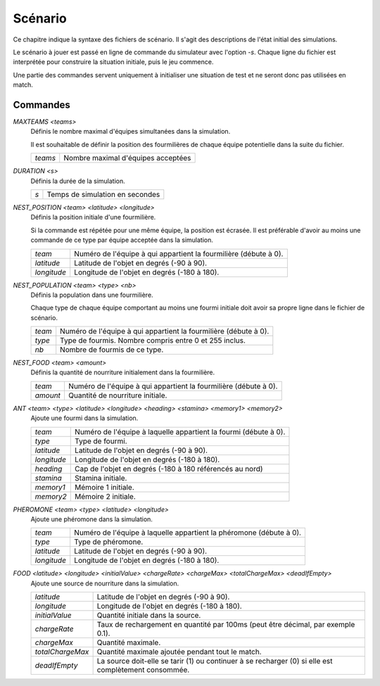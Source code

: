========
Scénario
========

Ce chapitre indique la syntaxe des fichiers de scénario. Il s'agit des
descriptions de l'état initial des simulations.

Le scénario à jouer est passé en ligne de commande du simulateur avec l'option
`-s`. Chaque ligne du fichier est interprétée pour construire la situation
initiale, puis le jeu commence.

Une partie des commandes servent uniquement à initialiser une situation de test
et ne seront donc pas utilisées en match.

Commandes
=========

`MAXTEAMS <teams>`
  Définis le nombre maximal d'équipes simultanées dans la simulation.

  Il est souhaitable de définir la position des fourmilières de chaque équipe
  potentielle dans la suite du fichier.

  =======  ======
  `teams`  Nombre maximal d'équipes acceptées
  =======  ======

`DURATION <s>`
  Définis la durée de la simulation.

  ===  ======
  `s`  Temps de simulation en secondes
  ===  ======

`NEST_POSITION <team> <latitude> <longitude>`
  Définis la position initiale d'une fourmilière.

  Si la commande est répétée pour une même équipe, la position est écrasée. Il
  est préférable d'avoir au moins une commande de ce type par équipe acceptée
  dans la simulation.

  ===========  ======
  `team`       Numéro de l'équipe à qui appartient la fourmilière (débute à 0).
  `latitude`   Latitude de l'objet en degrés (-90 à 90).
  `longitude`  Longitude de l'objet en degrés (-180 à 180).
  ===========  ======

`NEST_POPULATION <team> <type> <nb>`
  Définis la population dans une fourmilière.

  Chaque type de chaque équipe comportant au moins une fourmi initiale doit
  avoir sa propre ligne dans le fichier de scénario.

  ======  ======
  `team`  Numéro de l'équipe à qui appartient la fourmilière (débute à 0).
  `type`  Type de fourmis. Nombre compris entre 0 et 255 inclus.
  `nb`    Nombre de fourmis de ce type.
  ======  ======

`NEST_FOOD <team> <amount>`
  Définis la quantité de nourriture initialement dans la fourmilière.

  ========  ======
  `team`    Numéro de l'équipe à qui appartient la fourmilière (débute à 0).
  `amount`  Quantité de nourriture initiale.
  ========  ======

`ANT <team> <type> <latitude> <longitude> <heading> <stamina> <memory1> <memory2>`
  Ajoute une fourmi dans la simulation.

  ===========  ======
  `team`       Numéro de l'équipe à laquelle appartient la fourmi (débute à 0).
  `type`       Type de fourmi.
  `latitude`   Latitude de l'objet en degrés (-90 à 90).
  `longitude`  Longitude de l'objet en degrés (-180 à 180).
  `heading`    Cap de l'objet en degrés (-180 à 180 référencés au nord)
  `stamina`    Stamina initiale.
  `memory1`    Mémoire 1 initiale.
  `memory2`    Mémoire 2 initiale.
  ===========  ======

`PHEROMONE <team> <type> <latitude> <longitude>`
  Ajoute une phéromone dans la simulation.

  ===========  ======
  `team`       Numéro de l'équipe à laquelle appartient la phéromone (débute à 0).
  `type`       Type de phéromone.
  `latitude`   Latitude de l'objet en degrés (-90 à 90).
  `longitude`  Longitude de l'objet en degrés (-180 à 180).
  ===========  ======

`FOOD <latitude> <longitude> <initialValue> <chargeRate> <chargeMax> <totalChargeMax> <deadIfEmpty>`
  Ajoute une source de nourriture dans la simulation.

  ================  ======
  `latitude`        Latitude de l'objet en degrés (-90 à 90).
  `longitude`       Longitude de l'objet en degrés (-180 à 180).
  `initialValue`    Quantité initiale dans la source.
  `chargeRate`      Taux de rechargement en quantité par 100ms (peut être
                    décimal, par exemple 0.1).
  `chargeMax`       Quantité maximale.
  `totalChargeMax`  Quantité maximale ajoutée pendant tout le match.
  `deadIfEmpty`     La source doit-elle se tarir (1) ou continuer à se recharger
                    (0) si elle est complètement consommée.
  ================  ======
